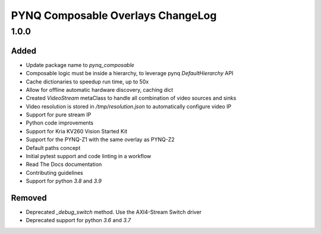 PYNQ Composable Overlays ChangeLog
---------------------------------

1.0.0
~~~~~
Added
.....

* Update package name to `pynq_composable`
* Composable logic must be inside a hierarchy, to leverage pynq `DefaultHierarchy` API
* Cache dictionaries to speedup run time, up to 50x
* Allow for offline automatic hardware discovery, caching dict
* Created `VideoStream` metaClass to handle all combination of video sources and sinks
* Video resolution is stored in `/tmp/resolution.json` to automatically configure video IP
* Support for pure stream IP
* Python code improvements
* Support for Kria KV260 Vision Started Kit
* Support for the PYNQ-Z1 with the same overlay as PYNQ-Z2
* Default paths concept
* Initial pytest support and code linting in a workflow
* Read The Docs documentation
* Contributing guidelines
* Support for python `3.8` and `3.9`

Removed
.......

* Deprecated `_debug_switch` method. Use the AXI4-Stream Switch driver
* Deprecated support for python `3.6` and `3.7`